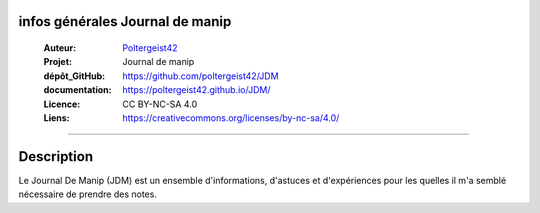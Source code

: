 infos générales Journal de manip
================================

   :Auteur:            `Poltergeist42 <https://github.com/poltergeist42>`_
   :Projet:             Journal de manip
   :dépôt_GitHub:       https://github.com/poltergeist42/JDM
   :documentation:      https://poltergeist42.github.io/JDM/
   :Licence:            CC BY-NC-SA 4.0
   :Liens:              https://creativecommons.org/licenses/by-nc-sa/4.0/ 

------------------------------------------------------------------------------------------

Description
===========

Le Journal De Manip (JDM) est un ensemble d'informations, d'astuces et d'expériences pour
les quelles il m'a semblé nécessaire de prendre des notes.